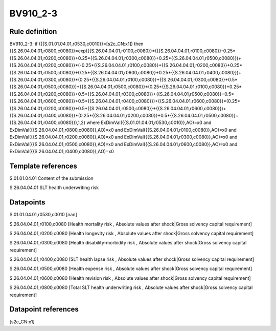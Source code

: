=========
BV910_2-3
=========

Rule definition
---------------

BV910_2-3: if ({{S.01.01.04.01,r0530,c0010}}=[s2c_CN:x1]) then {{S.26.04.04.01,r0800,c0080}}=exp({{S.26.04.04.01,r0100,c0080}}*({{S.26.04.04.01,r0100,c0080}}-0.25*{{S.26.04.04.01,r0200,c0080}}+0.25*{{S.26.04.04.01,r0300,c0080}}+0.25*{{S.26.04.04.01,r0500,c0080}})+{{S.26.04.04.01,r0200,c0080}}*(-0.25*{{S.26.04.04.01,r0100,c0080}}+{{S.26.04.04.01,r0200,c0080}}+0.25*{{S.26.04.04.01,r0500,c0080}}+0.25*{{S.26.04.04.01,r0600,c0080}}+0.25*{{S.26.04.04.01,r0400,c0080}})+{{S.26.04.04.01,r0300,c0080}}*(0.25*{{S.26.04.04.01,r0100,c0080}}+{{S.26.04.04.01,r0300,c0080}}+0.5*{{S.26.04.04.01,r0500,c0080}})+{{S.26.04.04.01,r0500,c0080}}*(0.25*{{S.26.04.04.01,r0100,c0080}}+0.25*{{S.26.04.04.01,r0200,c0080}}+0.5*{{S.26.04.04.01,r0300,c0080}}+{{S.26.04.04.01,r0500,c0080}}+0.5*{{S.26.04.04.01,r0600,c0080}}+0.5*{{S.26.04.04.01,r0400,c0080}})+{{S.26.04.04.01,r0600,c0080}}*(0.25*{{S.26.04.04.01,r0200,c0080}}+0.5*{{S.26.04.04.01,r0500,c0080}}+{{S.26.04.04.01,r0600,c0080}})+{{S.26.04.04.01,r0400,c0080}}*(0.25*{{S.26.04.04.01,r0200,c0080}}+0.5*{{S.26.04.04.01,r0500,c0080}}+{{S.26.04.04.01,r0400,c0080}}),1,2) where ExDimVal({{S.01.01.04.01,r0530,c0010}},AO)=x0 and ExDimVal({{S.26.04.04.01,r0800,c0080}},AO)=x0 and ExDimVal({{S.26.04.04.01,r0100,c0080}},AO)=x0 and ExDimVal({{S.26.04.04.01,r0200,c0080}},AO)=x0 and ExDimVal({{S.26.04.04.01,r0300,c0080}},AO)=x0 and ExDimVal({{S.26.04.04.01,r0500,c0080}},AO)=x0 and ExDimVal({{S.26.04.04.01,r0600,c0080}},AO)=x0 and ExDimVal({{S.26.04.04.01,r0400,c0080}},AO)=x0


Template references
-------------------

S.01.01.04.01 Content of the submission

S.26.04.04.01 SLT health underwriting risk


Datapoints
----------

S.01.01.04.01,r0530,c0010 [nan]

S.26.04.04.01,r0100,c0080 [Health mortality risk , Absolute values after shock|Gross solvency capital requirement]

S.26.04.04.01,r0200,c0080 [Health longevity risk , Absolute values after shock|Gross solvency capital requirement]

S.26.04.04.01,r0300,c0080 [Health disability-morbidity risk , Absolute values after shock|Gross solvency capital requirement]

S.26.04.04.01,r0400,c0080 [SLT health lapse risk , Absolute values after shock|Gross solvency capital requirement]

S.26.04.04.01,r0500,c0080 [Health expense risk , Absolute values after shock|Gross solvency capital requirement]

S.26.04.04.01,r0600,c0080 [Health revision risk , Absolute values after shock|Gross solvency capital requirement]

S.26.04.04.01,r0800,c0080 [Total SLT health underwriting risk , Absolute values after shock|Gross solvency capital requirement]



Datapoint references
--------------------

[s2c_CN:x1]